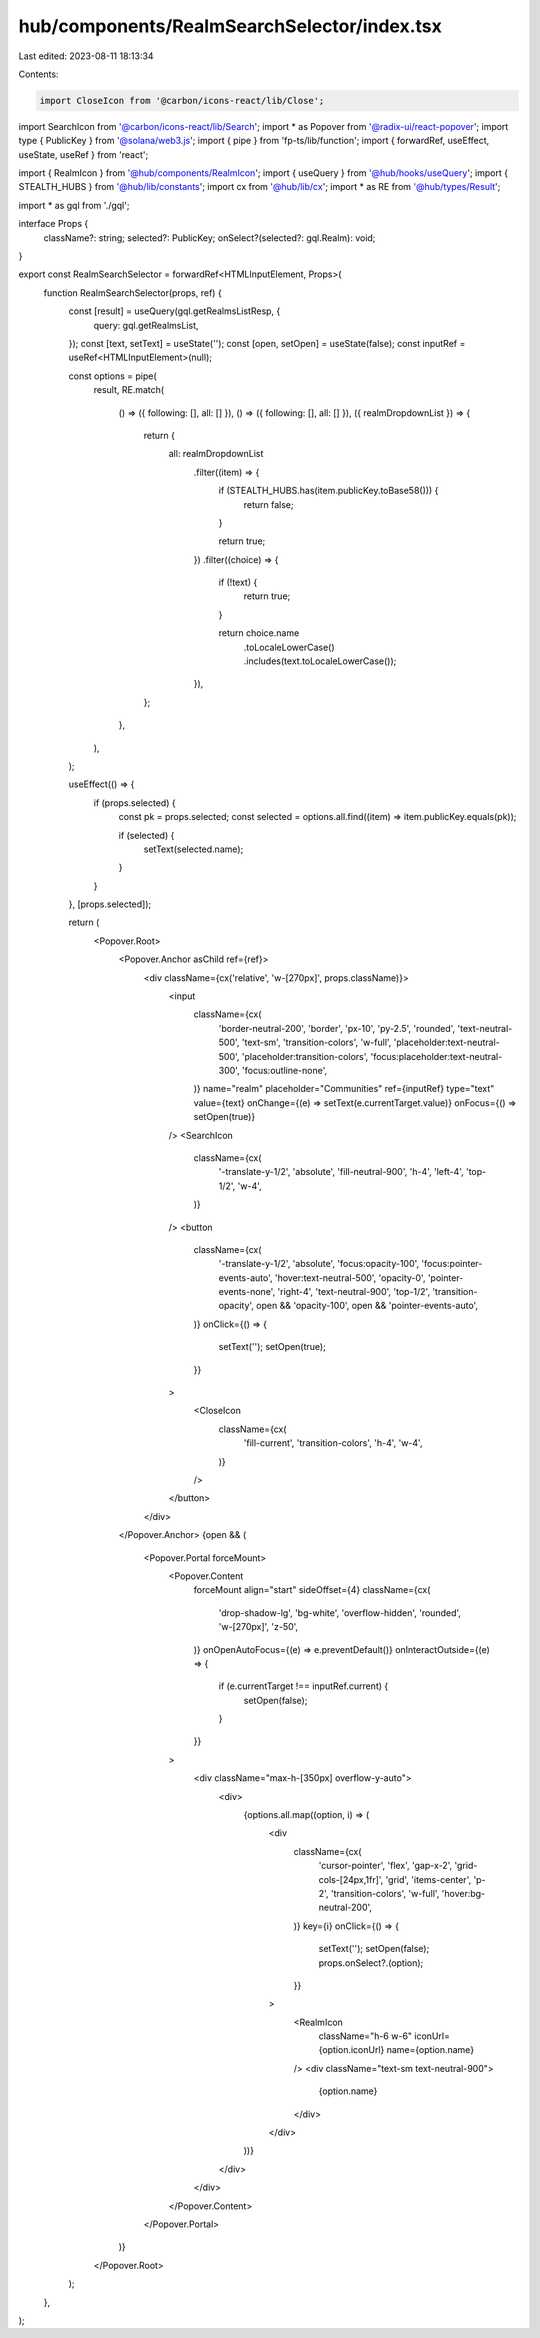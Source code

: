 hub/components/RealmSearchSelector/index.tsx
============================================

Last edited: 2023-08-11 18:13:34

Contents:

.. code-block:: tsx

    import CloseIcon from '@carbon/icons-react/lib/Close';
import SearchIcon from '@carbon/icons-react/lib/Search';
import * as Popover from '@radix-ui/react-popover';
import type { PublicKey } from '@solana/web3.js';
import { pipe } from 'fp-ts/lib/function';
import { forwardRef, useEffect, useState, useRef } from 'react';

import { RealmIcon } from '@hub/components/RealmIcon';
import { useQuery } from '@hub/hooks/useQuery';
import { STEALTH_HUBS } from '@hub/lib/constants';
import cx from '@hub/lib/cx';
import * as RE from '@hub/types/Result';

import * as gql from './gql';

interface Props {
  className?: string;
  selected?: PublicKey;
  onSelect?(selected?: gql.Realm): void;
}

export const RealmSearchSelector = forwardRef<HTMLInputElement, Props>(
  function RealmSearchSelector(props, ref) {
    const [result] = useQuery(gql.getRealmsListResp, {
      query: gql.getRealmsList,
    });
    const [text, setText] = useState('');
    const [open, setOpen] = useState(false);
    const inputRef = useRef<HTMLInputElement>(null);

    const options = pipe(
      result,
      RE.match(
        () => ({ following: [], all: [] }),
        () => ({ following: [], all: [] }),
        ({ realmDropdownList }) => {
          return {
            all: realmDropdownList
              .filter((item) => {
                if (STEALTH_HUBS.has(item.publicKey.toBase58())) {
                  return false;
                }

                return true;
              })
              .filter((choice) => {
                if (!text) {
                  return true;
                }

                return choice.name
                  .toLocaleLowerCase()
                  .includes(text.toLocaleLowerCase());
              }),
          };
        },
      ),
    );

    useEffect(() => {
      if (props.selected) {
        const pk = props.selected;
        const selected = options.all.find((item) => item.publicKey.equals(pk));

        if (selected) {
          setText(selected.name);
        }
      }
    }, [props.selected]);

    return (
      <Popover.Root>
        <Popover.Anchor asChild ref={ref}>
          <div className={cx('relative', 'w-[270px]', props.className)}>
            <input
              className={cx(
                'border-neutral-200',
                'border',
                'px-10',
                'py-2.5',
                'rounded',
                'text-neutral-500',
                'text-sm',
                'transition-colors',
                'w-full',
                'placeholder:text-neutral-500',
                'placeholder:transition-colors',
                'focus:placeholder:text-neutral-300',
                'focus:outline-none',
              )}
              name="realm"
              placeholder="Communities"
              ref={inputRef}
              type="text"
              value={text}
              onChange={(e) => setText(e.currentTarget.value)}
              onFocus={() => setOpen(true)}
            />
            <SearchIcon
              className={cx(
                '-translate-y-1/2',
                'absolute',
                'fill-neutral-900',
                'h-4',
                'left-4',
                'top-1/2',
                'w-4',
              )}
            />
            <button
              className={cx(
                '-translate-y-1/2',
                'absolute',
                'focus:opacity-100',
                'focus:pointer-events-auto',
                'hover:text-neutral-500',
                'opacity-0',
                'pointer-events-none',
                'right-4',
                'text-neutral-900',
                'top-1/2',
                'transition-opacity',
                open && 'opacity-100',
                open && 'pointer-events-auto',
              )}
              onClick={() => {
                setText('');
                setOpen(true);
              }}
            >
              <CloseIcon
                className={cx(
                  'fill-current',
                  'transition-colors',
                  'h-4',
                  'w-4',
                )}
              />
            </button>
          </div>
        </Popover.Anchor>
        {open && (
          <Popover.Portal forceMount>
            <Popover.Content
              forceMount
              align="start"
              sideOffset={4}
              className={cx(
                'drop-shadow-lg',
                'bg-white',
                'overflow-hidden',
                'rounded',
                'w-[270px]',
                'z-50',
              )}
              onOpenAutoFocus={(e) => e.preventDefault()}
              onInteractOutside={(e) => {
                if (e.currentTarget !== inputRef.current) {
                  setOpen(false);
                }
              }}
            >
              <div className="max-h-[350px] overflow-y-auto">
                <div>
                  {options.all.map((option, i) => (
                    <div
                      className={cx(
                        'cursor-pointer',
                        'flex',
                        'gap-x-2',
                        'grid-cols-[24px,1fr]',
                        'grid',
                        'items-center',
                        'p-2',
                        'transition-colors',
                        'w-full',
                        'hover:bg-neutral-200',
                      )}
                      key={i}
                      onClick={() => {
                        setText('');
                        setOpen(false);
                        props.onSelect?.(option);
                      }}
                    >
                      <RealmIcon
                        className="h-6 w-6"
                        iconUrl={option.iconUrl}
                        name={option.name}
                      />
                      <div className="text-sm text-neutral-900">
                        {option.name}
                      </div>
                    </div>
                  ))}
                </div>
              </div>
            </Popover.Content>
          </Popover.Portal>
        )}
      </Popover.Root>
    );
  },
);


